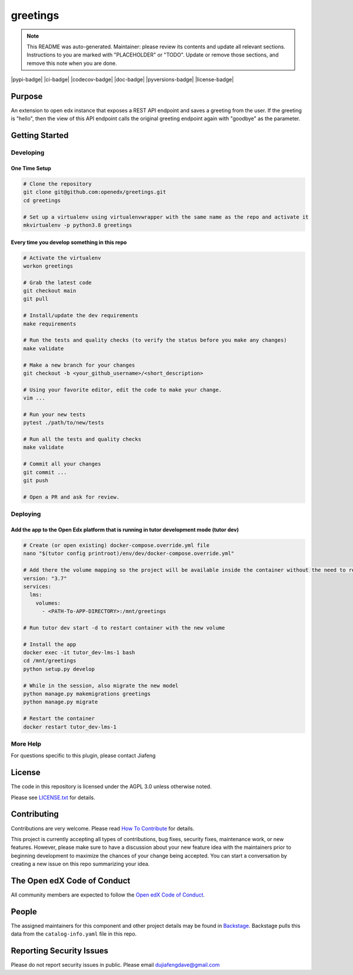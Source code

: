 greetings
#############################

.. note::

  This README was auto-generated. Maintainer: please review its contents and
  update all relevant sections. Instructions to you are marked with
  "PLACEHOLDER" or "TODO". Update or remove those sections, and remove this
  note when you are done.

|pypi-badge| |ci-badge| |codecov-badge| |doc-badge| |pyversions-badge|
|license-badge| |status-badge|

Purpose
*******

An extension to open edx instance that exposes a REST API endpoint and saves a greeting from the user. 
If the greeting is "hello", then the view of this API endpoint calls the original greeting endpoint again with "goodbye" as the parameter.

Getting Started
***************

Developing
==========

One Time Setup
--------------
.. code-block::

  # Clone the repository
  git clone git@github.com:openedx/greetings.git
  cd greetings

  # Set up a virtualenv using virtualenvwrapper with the same name as the repo and activate it
  mkvirtualenv -p python3.8 greetings


Every time you develop something in this repo
---------------------------------------------
.. code-block::

  # Activate the virtualenv
  workon greetings

  # Grab the latest code
  git checkout main
  git pull

  # Install/update the dev requirements
  make requirements

  # Run the tests and quality checks (to verify the status before you make any changes)
  make validate

  # Make a new branch for your changes
  git checkout -b <your_github_username>/<short_description>

  # Using your favorite editor, edit the code to make your change.
  vim ...

  # Run your new tests
  pytest ./path/to/new/tests

  # Run all the tests and quality checks
  make validate

  # Commit all your changes
  git commit ...
  git push

  # Open a PR and ask for review.

Deploying
=========

Add the app to the Open Edx platform that is running in tutor development mode (tutor dev)
------------------------------------------------------------------------------------------
.. code-block::

  # Create (or open existing) docker-compose.override.yml file
  nano "$(tutor config printroot)/env/dev/docker-compose.override.yml"

  # Add there the volume mapping so the project will be available inside the container without the need to rebuild it
  version: "3.7"
  services:
    lms:
      volumes:
        - <PATH-To-APP-DIRECTORY>:/mnt/greetings

  # Run tutor dev start -d to restart container with the new volume

  # Install the app
  docker exec -it tutor_dev-lms-1 bash
  cd /mnt/greetings
  python setup.py develop

  # While in the session, also migrate the new model
  python manage.py makemigrations greetings
  python manage.py migrate

  # Restart the container
  docker restart tutor_dev-lms-1

More Help
=========

For questions specific to this plugin, please contact Jiafeng

License
*******

The code in this repository is licensed under the AGPL 3.0 unless
otherwise noted.

Please see `LICENSE.txt <LICENSE.txt>`_ for details.

Contributing
************

Contributions are very welcome.
Please read `How To Contribute <https://openedx.org/r/how-to-contribute>`_ for details.

This project is currently accepting all types of contributions, bug fixes,
security fixes, maintenance work, or new features.  However, please make sure
to have a discussion about your new feature idea with the maintainers prior to
beginning development to maximize the chances of your change being accepted.
You can start a conversation by creating a new issue on this repo summarizing
your idea.

The Open edX Code of Conduct
****************************

All community members are expected to follow the `Open edX Code of Conduct`_.

.. _Open edX Code of Conduct: https://openedx.org/code-of-conduct/

People
******

The assigned maintainers for this component and other project details may be
found in `Backstage`_. Backstage pulls this data from the ``catalog-info.yaml``
file in this repo.

.. _Backstage: https://open-edx-backstage.herokuapp.com/catalog/default/component/greetings

Reporting Security Issues
*************************

Please do not report security issues in public. Please email dujiafengdave@gmail.com


.. |status-badge| image:: https://img.shields.io/badge/Status-Experimental-yellow
